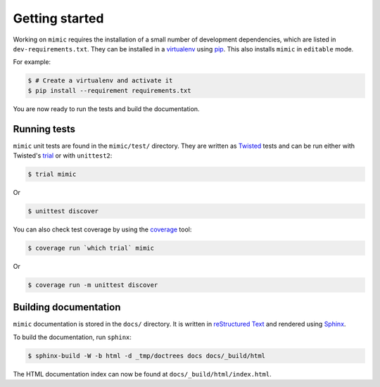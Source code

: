 Getting started
===============

Working on ``mimic`` requires the installation of a small number of
development dependencies, which are listed in ``dev-requirements.txt``.
They can be installed in a `virtualenv`_ using `pip`_.
This also installs ``mimic`` in ``editable`` mode.

For example:

.. code-block:: console

    $ # Create a virtualenv and activate it
    $ pip install --requirement requirements.txt

You are now ready to run the tests and build the documentation.


Running tests
~~~~~~~~~~~~~

``mimic`` unit tests are found in the ``mimic/test/`` directory.
They are written as `Twisted`_ tests and can be run either with Twisted's
`trial`_ or with ``unittest2``:

.. code-block:: console

    $ trial mimic

Or

.. code-block:: console

    $ unittest discover

You can also check test coverage by using the `coverage`_ tool:

.. code-block:: console

    $ coverage run `which trial` mimic

Or

.. code-block:: console

    $ coverage run -m unittest discover


Building documentation
~~~~~~~~~~~~~~~~~~~~~~

``mimic`` documentation is stored in the ``docs/`` directory. It is
written in `reStructured Text`_ and rendered using `Sphinx`_.

To build the documentation, run ``sphinx``:

.. code-block:: console

    $ sphinx-build -W -b html -d _tmp/doctrees docs docs/_build/html

The HTML documentation index can now be found at
``docs/_build/html/index.html``.

.. _`pytest`: https://pypi.python.org/pypi/pytest
.. _`tox`: https://pypi.python.org/pypi/tox
.. _`virtualenv`: https://pypi.python.org/pypi/virtualenv
.. _`pip`: https://pypi.python.org/pypi/pip
.. _`sphinx`: https://pypi.python.org/pypi/Sphinx
.. _`reStructured Text`: http://sphinx-doc.org/rest.html
.. _`Twisted`: http://twistedmatrix.com
.. _`trial`: http://twistedmatrix.com/documents/current/core/howto/testing.html
.. _`unittest2`: https://pypi.python.org/pypi/unittest2
.. _`coverage`: https://pypi.python.org/pypi/coverage
.. _`pep8`: http://legacy.python.org/dev/peps/pep-0008/
.. _`pyflakes`: https://pypi.python.org/pypi/coverage
